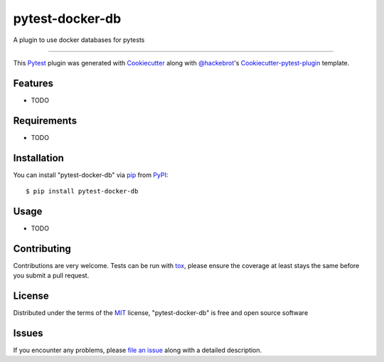 ================
pytest-docker-db
================

.. image:: https://travis-ci.org/kprestel/pytest-docker-db.svg?branch=master
    :target: https://travis-ci.org/kprestel/pytest-docker-db
    :alt: See Build Status on Travis CI

.. image:: https://ci.appveyor.com/api/projects/status/github/kprestel/pytest-docker-db?branch=master
    :target: https://ci.appveyor.com/project/kprestel/pytest-docker-db/branch/master
    :alt: See Build Status on AppVeyor

A plugin to use docker databases for pytests

----

This `Pytest`_ plugin was generated with `Cookiecutter`_ along with `@hackebrot`_'s `Cookiecutter-pytest-plugin`_ template.


Features
--------

* TODO


Requirements
------------

* TODO


Installation
------------

You can install "pytest-docker-db" via `pip`_ from `PyPI`_::

    $ pip install pytest-docker-db


Usage
-----

* TODO

Contributing
------------
Contributions are very welcome. Tests can be run with `tox`_, please ensure
the coverage at least stays the same before you submit a pull request.

License
-------

Distributed under the terms of the `MIT`_ license, "pytest-docker-db" is free and open source software


Issues
------

If you encounter any problems, please `file an issue`_ along with a detailed description.

.. _`Cookiecutter`: https://github.com/audreyr/cookiecutter
.. _`@hackebrot`: https://github.com/hackebrot
.. _`MIT`: http://opensource.org/licenses/MIT
.. _`BSD-3`: http://opensource.org/licenses/BSD-3-Clause
.. _`GNU GPL v3.0`: http://www.gnu.org/licenses/gpl-3.0.txt
.. _`Apache Software License 2.0`: http://www.apache.org/licenses/LICENSE-2.0
.. _`cookiecutter-pytest-plugin`: https://github.com/pytest-dev/cookiecutter-pytest-plugin
.. _`file an issue`: https://github.com/kprestel/pytest-docker-db/issues
.. _`pytest`: https://github.com/pytest-dev/pytest
.. _`tox`: https://tox.readthedocs.io/en/latest/
.. _`pip`: https://pypi.python.org/pypi/pip/
.. _`PyPI`: https://pypi.python.org/pypi


